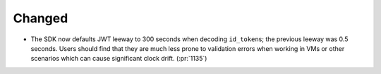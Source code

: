Changed
~~~~~~~

- The SDK now defaults JWT leeway to 300 seconds when decoding ``id_token``\s;
  the previous leeway was 0.5 seconds. Users should find that they are much
  less prone to validation errors when working in VMs or other scenarios which
  can cause significant clock drift. (:pr:`1135`)
